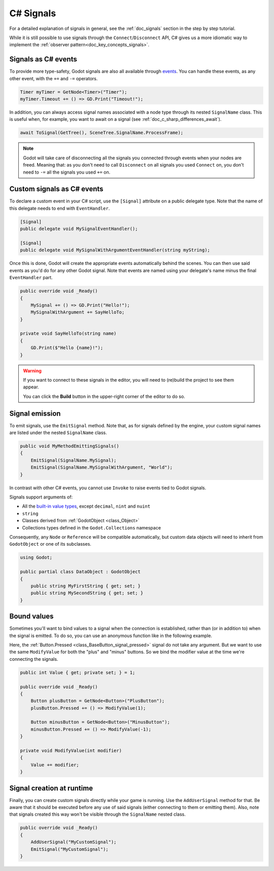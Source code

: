 .. _doc_c_sharp_signals:

C# Signals
==========

For a detailed explanation of signals in general, see the :ref:`doc_signals` section in the step
by step tutorial.

While it is still possible to use signals through the ``Connect``/``Disconnect`` API, C# gives us
a more idiomatic way to implement the :ref:`observer pattern<doc_key_concepts_signals>`.

Signals as C# events
--------------------

To provide more type-safety, Godot signals are also all available through `events <https://learn.microsoft.com/en-us/dotnet/csharp/events-overview>`_.
You can handle these events, as any other event, with the ``+=`` and ``-=`` operators.

.. code-block:: csharp

    Timer myTimer = GetNode<Timer>("Timer");
    myTimer.Timeout += () => GD.Print("Timeout!");

In addition, you can always access signal names associated with a node type through its nested
``SignalName`` class. This is useful when, for example, you want to await on a signal (see :ref:`doc_c_sharp_differences_await`).

.. code-block:: csharp

    await ToSignal(GetTree(), SceneTree.SignalName.ProcessFrame);

.. note::

    Godot will take care of disconnecting all the signals you connected through events when your
    nodes are freed. Meaning that: as you don't need to call ``Disconnect`` on all signals you used
    ``Connect`` on, you don't need to ``-=`` all the signals you used ``+=`` on.

Custom signals as C# events
---------------------------

To declare a custom event in your C# script, use the ``[Signal]`` attribute on a public delegate type.
Note that the name of this delegate needs to end with ``EventHandler``.

.. code-block:: csharp

    [Signal]
    public delegate void MySignalEventHandler();

    [Signal]
    public delegate void MySignalWithArgumentEventHandler(string myString);

Once this is done, Godot will create the appropriate events automatically behind the scenes. You
can then use said events as you'd do for any other Godot signal. Note that events are named using
your delegate's name minus the final ``EventHandler`` part.

.. code-block:: csharp

    public override void _Ready()
    {
        MySignal += () => GD.Print("Hello!");
        MySignalWithArgument += SayHelloTo;
    }

    private void SayHelloTo(string name)
    {
        GD.Print($"Hello {name}!");
    }

.. warning::

    If you want to connect to these signals in the editor, you will need to (re)build the project
    to see them appear.

    You can click the **Build** button in the upper-right corner of the editor to do so.

Signal emission
---------------

To emit signals, use the ``EmitSignal`` method. Note that, as for signals defined by the engine,
your custom signal names are listed under the nested ``SignalName`` class.

.. code-block:: csharp

    public void MyMethodEmittingSignals()
    {
        EmitSignal(SignalName.MySignal);
        EmitSignal(SignalName.MySignalWithArgument, "World");
    }

In contrast with other C# events, you cannot use ``Invoke`` to raise events tied to Godot signals.

Signals support arguments of:

* All the `built-in value types <https://docs.microsoft.com/en-us/dotnet/csharp/language-reference/keywords/built-in-types-table>`_,
  except ``decimal``, ``nint`` and ``nuint``
* ``string``
* Classes derived from :ref:`GodotObject <class_Object>`
* Collections types defined in the ``Godot.Collections`` namespace

Consequently, any ``Node`` or ``Reference`` will be compatible automatically, but custom data objects will need
to inherit from ``GodotObject`` or one of its subclasses.

.. code-block:: csharp

    using Godot;

    public partial class DataObject : GodotObject
    {
        public string MyFirstString { get; set; }
        public string MySecondString { get; set; }
    }

Bound values
------------

Sometimes you'll want to bind values to a signal when the connection is established, rather than
(or in addition to) when the signal is emitted. To do so, you can use an anonymous function like in
the following example.

Here, the :ref:`Button.Pressed <class_BaseButton_signal_pressed>` signal do not take any argument. But we
want to use the same ``ModifyValue`` for both the "plus" and "minus" buttons. So we bind the
modifier value at the time we're connecting the signals.

.. code-block:: csharp

    public int Value { get; private set; } = 1;

    public override void _Ready()
    {
        Button plusButton = GetNode<Button>("PlusButton");
        plusButton.Pressed += () => ModifyValue(1);

        Button minusButton = GetNode<Button>("MinusButton");
        minusButton.Pressed += () => ModifyValue(-1);
    }

    private void ModifyValue(int modifier)
    {
        Value += modifier;
    }

Signal creation at runtime
--------------------------

Finally, you can create custom signals directly while your game is running. Use the ``AddUserSignal``
method for that. Be aware that it should be executed before any use of said signals (either
connecting to them or emitting them). Also, note that signals created this way won't be visible through the
``SignalName`` nested class.

.. code-block:: csharp

    public override void _Ready()
    {
        AddUserSignal("MyCustomSignal");
        EmitSignal("MyCustomSignal");
    }
